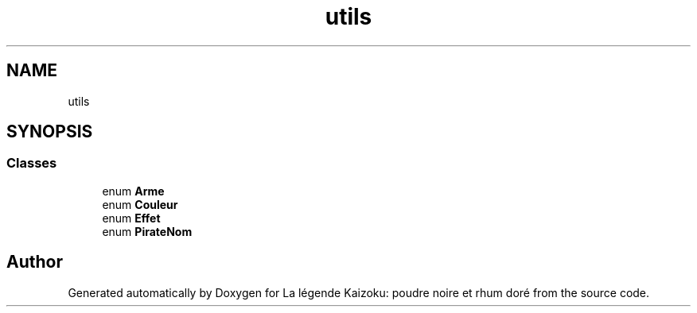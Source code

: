 .TH "utils" 3 "La légende Kaizoku: poudre noire et rhum doré" \" -*- nroff -*-
.ad l
.nh
.SH NAME
utils
.SH SYNOPSIS
.br
.PP
.SS "Classes"

.in +1c
.ti -1c
.RI "enum \fBArme\fP"
.br
.ti -1c
.RI "enum \fBCouleur\fP"
.br
.ti -1c
.RI "enum \fBEffet\fP"
.br
.ti -1c
.RI "enum \fBPirateNom\fP"
.br
.in -1c
.SH "Author"
.PP 
Generated automatically by Doxygen for La légende Kaizoku: poudre noire et rhum doré from the source code\&.
